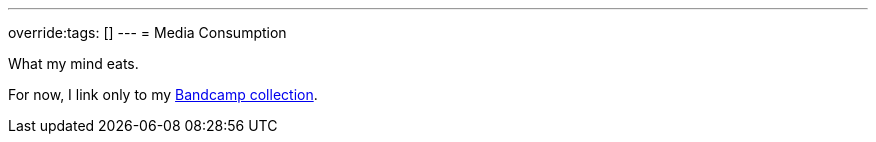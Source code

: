 ---
override:tags: []
---
= Media Consumption

What my mind eats.

For now, I link only to my link:./bandcamp/[Bandcamp collection].
